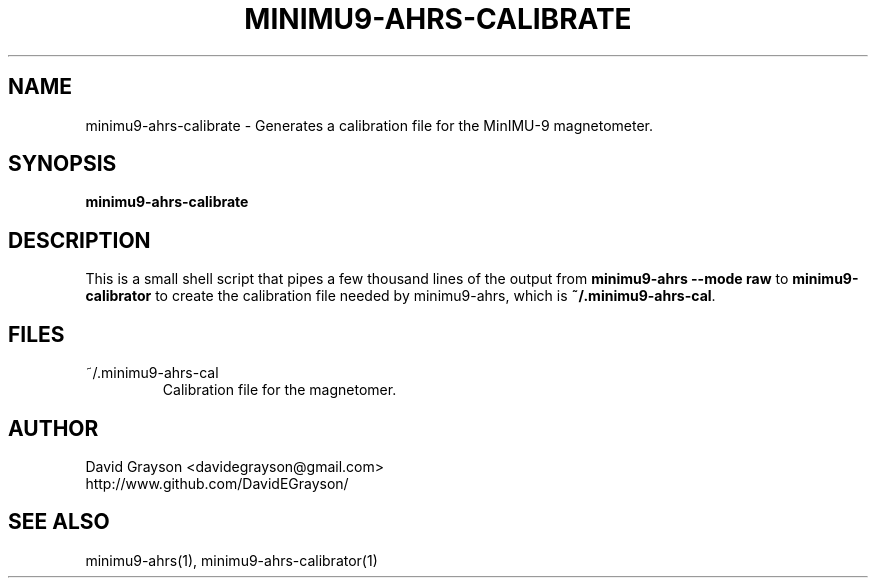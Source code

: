 .TH MINIMU9-AHRS-CALIBRATE 1
.SH NAME
minimu9-ahrs-calibrate - Generates a calibration file for the MinIMU-9
magnetometer.
.SH SYNOPSIS
.B minimu9-ahrs-calibrate
.SH DESCRIPTION
This is a small shell script that pipes a few thousand lines of
the output from
\fBminimu9-ahrs --mode raw\fP to \fBminimu9-calibrator\fP to
create the calibration file needed by minimu9-ahrs, which is
\fB~/.minimu9-ahrs-cal\fP.

.SH FILES
.TP
~/.minimu9-ahrs-cal
Calibration file for the magnetomer.
.SH AUTHOR
.nf
David Grayson <davidegrayson@gmail.com>
http://www.github.com/DavidEGrayson/
.fi
.SH SEE ALSO
minimu9-ahrs(1), minimu9-ahrs-calibrator(1)
